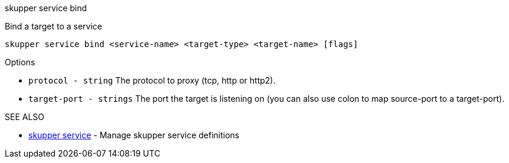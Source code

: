 .skupper service bind

Bind a target to a service

`skupper service bind <service-name> <target-type> <target-name> [flags]`

.Options

* `protocol - string`      The protocol to proxy (tcp, http or http2).
* `target-port - strings`  The port the target is listening on (you can also use colon to map source-port to a target-port).

.SEE ALSO

* xref:skupper_service.adoc[skupper service]	 - Manage skupper service definitions
